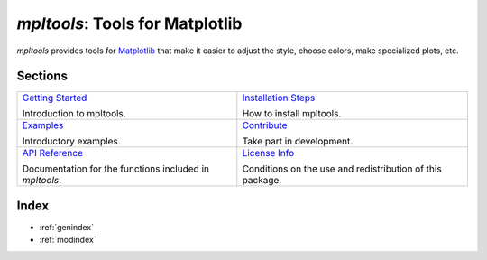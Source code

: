 
================================
`mpltools`: Tools for Matplotlib
================================

`mpltools` provides tools for Matplotlib_ that make it easier to adjust the
style, choose colors, make specialized plots, etc.


Sections
========

.. list-table::
   :class: contentstable

   * - `Getting Started <getting_started.html>`_

       Introduction to mpltools.

     - `Installation Steps <install.html>`_

       How to install mpltools.

   * - `Examples <auto_examples/index.html>`_

       Introductory examples.

     - `Contribute <contribute.html>`_

       Take part in development.

   * - `API Reference <api/api.html>`_

       Documentation for the functions included in `mpltools`.

     - `License Info <license.html>`_

       Conditions on the use and redistribution of this package.


.. _Matplotlib: http://matplotlib.sourceforge.net/


Index
=====

* :ref:`genindex`
* :ref:`modindex`


